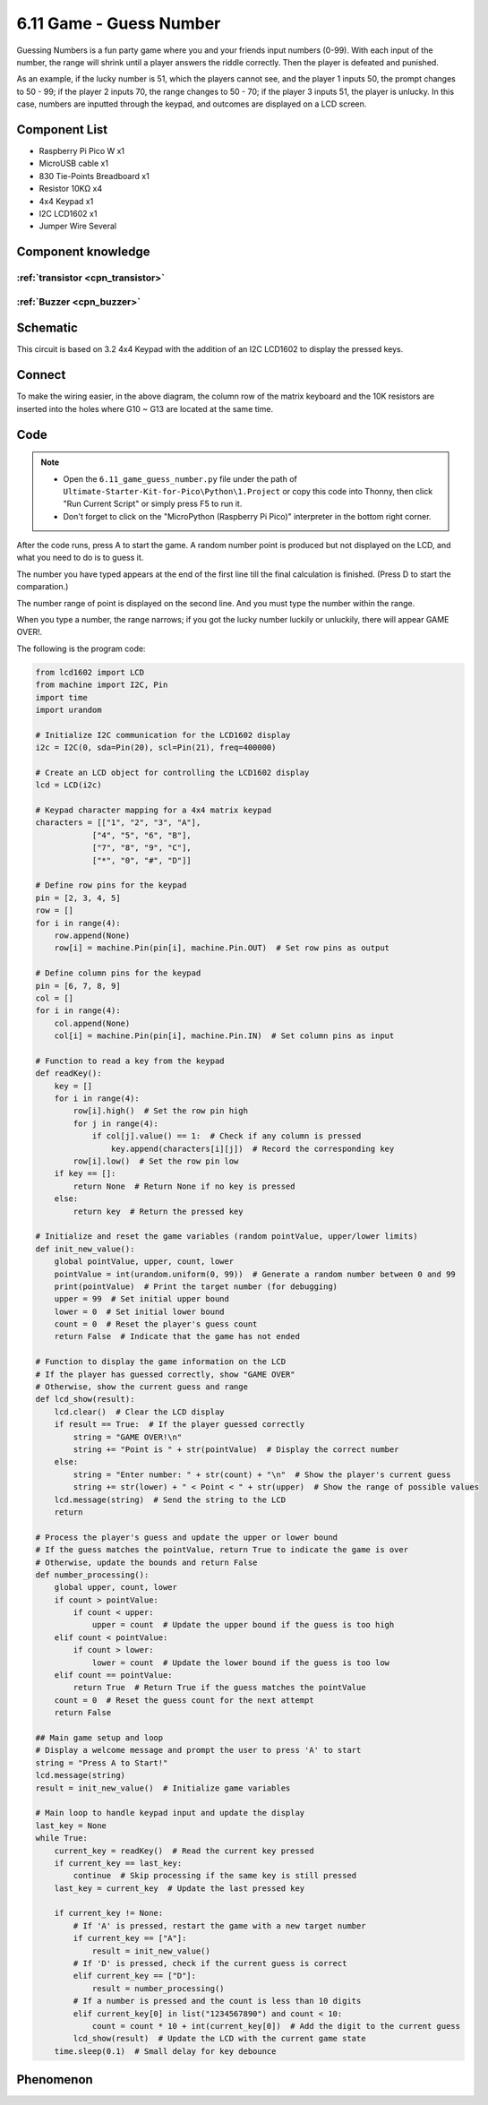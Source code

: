 6.11 Game - Guess Number
=========================
Guessing Numbers is a fun party game where you and your friends input numbers (0-99). With each input of the number, the range will shrink until a player answers the riddle correctly. Then the player is defeated and punished.

As an example, if the lucky number is 51, which the players cannot see, and the player 1 inputs 50, the prompt changes to 50 - 99; if the player 2 inputs 70, the range changes to 50 - 70; if the player 3 inputs 51, the player is unlucky. In this case, numbers are inputted through the keypad, and outcomes are displayed on a LCD screen.

Component List
^^^^^^^^^^^^^^^
- Raspberry Pi Pico W x1
- MicroUSB cable x1
- 830 Tie-Points Breadboard x1
- Resistor 10KΩ x4
- 4x4 Keypad x1
- I2C LCD1602 x1
- Jumper Wire Several

Component knowledge
^^^^^^^^^^^^^^^^^^^^

:ref:`transistor <cpn_transistor>`
"""""""""""""""""""""""""""""""""""

:ref:`Buzzer <cpn_buzzer>`
"""""""""""""""""""""""""""

Schematic
^^^^^^^^^^
.. image:: img/2.sch/6.11.png

This circuit is based on 3.2 4x4 Keypad with the addition of an I2C LCD1602 to display the pressed keys.

Connect
^^^^^^^^^
.. image:: img/3.connect/6.11.png

To make the wiring easier, in the above diagram, the column row of the matrix keyboard and the 10K resistors are inserted into the holes where G10 ~ G13 are located at the same time.

Code
^^^^^^^
.. note::

    * Open the ``6.11_game_guess_number.py`` file under the path of ``Ultimate-Starter-Kit-for-Pico\Python\1.Project`` or copy this code into Thonny, then click "Run Current Script" or simply press F5 to run it.

    * Don't forget to click on the "MicroPython (Raspberry Pi Pico)" interpreter in the bottom right corner. 

.. image:: img/4.software/6.11.png

After the code runs, press A to start the game. A random number point is produced but not displayed on the LCD, and what you need to do is to guess it.

The number you have typed appears at the end of the first line till the final calculation is finished. (Press D to start the comparation.)

The number range of point is displayed on the second line. And you must type the number within the range.

When you type a number, the range narrows; if you got the lucky number luckily or unluckily, there will appear GAME OVER!.

The following is the program code:

.. code-block:: python

    from lcd1602 import LCD
    from machine import I2C, Pin
    import time
    import urandom

    # Initialize I2C communication for the LCD1602 display
    i2c = I2C(0, sda=Pin(20), scl=Pin(21), freq=400000)

    # Create an LCD object for controlling the LCD1602 display
    lcd = LCD(i2c)

    # Keypad character mapping for a 4x4 matrix keypad
    characters = [["1", "2", "3", "A"],
                ["4", "5", "6", "B"],
                ["7", "8", "9", "C"],
                ["*", "0", "#", "D"]]

    # Define row pins for the keypad
    pin = [2, 3, 4, 5]
    row = []
    for i in range(4):
        row.append(None)
        row[i] = machine.Pin(pin[i], machine.Pin.OUT)  # Set row pins as output

    # Define column pins for the keypad
    pin = [6, 7, 8, 9]
    col = []
    for i in range(4):
        col.append(None)
        col[i] = machine.Pin(pin[i], machine.Pin.IN)  # Set column pins as input

    # Function to read a key from the keypad
    def readKey():
        key = []
        for i in range(4):
            row[i].high()  # Set the row pin high
            for j in range(4):
                if col[j].value() == 1:  # Check if any column is pressed
                    key.append(characters[i][j])  # Record the corresponding key
            row[i].low()  # Set the row pin low
        if key == []:
            return None  # Return None if no key is pressed
        else:
            return key  # Return the pressed key

    # Initialize and reset the game variables (random pointValue, upper/lower limits)
    def init_new_value():
        global pointValue, upper, count, lower
        pointValue = int(urandom.uniform(0, 99))  # Generate a random number between 0 and 99
        print(pointValue)  # Print the target number (for debugging)
        upper = 99  # Set initial upper bound
        lower = 0  # Set initial lower bound
        count = 0  # Reset the player's guess count
        return False  # Indicate that the game has not ended

    # Function to display the game information on the LCD
    # If the player has guessed correctly, show "GAME OVER"
    # Otherwise, show the current guess and range
    def lcd_show(result):
        lcd.clear()  # Clear the LCD display
        if result == True:  # If the player guessed correctly
            string = "GAME OVER!\n"
            string += "Point is " + str(pointValue)  # Display the correct number
        else:
            string = "Enter number: " + str(count) + "\n"  # Show the player's current guess
            string += str(lower) + " < Point < " + str(upper)  # Show the range of possible values
        lcd.message(string)  # Send the string to the LCD
        return

    # Process the player's guess and update the upper or lower bound
    # If the guess matches the pointValue, return True to indicate the game is over
    # Otherwise, update the bounds and return False
    def number_processing():
        global upper, count, lower
        if count > pointValue:
            if count < upper:
                upper = count  # Update the upper bound if the guess is too high
        elif count < pointValue:
            if count > lower:
                lower = count  # Update the lower bound if the guess is too low
        elif count == pointValue:
            return True  # Return True if the guess matches the pointValue
        count = 0  # Reset the guess count for the next attempt
        return False

    ## Main game setup and loop
    # Display a welcome message and prompt the user to press 'A' to start
    string = "Press A to Start!"
    lcd.message(string)
    result = init_new_value()  # Initialize game variables

    # Main loop to handle keypad input and update the display
    last_key = None
    while True:
        current_key = readKey()  # Read the current key pressed
        if current_key == last_key:
            continue  # Skip processing if the same key is still pressed
        last_key = current_key  # Update the last pressed key

        if current_key != None:
            # If 'A' is pressed, restart the game with a new target number
            if current_key == ["A"]:
                result = init_new_value()
            # If 'D' is pressed, check if the current guess is correct
            elif current_key == ["D"]:
                result = number_processing()
            # If a number is pressed and the count is less than 10 digits
            elif current_key[0] in list("1234567890") and count < 10:
                count = count * 10 + int(current_key[0])  # Add the digit to the current guess
            lcd_show(result)  # Update the LCD with the current game state
        time.sleep(0.1)  # Small delay for key debounce



Phenomenon
^^^^^^^^^^^
.. image:: img/5.phenomenon/6.11.png
    :width: 100%